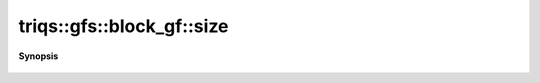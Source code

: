 ..
   Generated automatically by cpp2rst

.. highlight:: c
.. role:: red
.. role:: green
.. role:: param
.. role:: cppbrief


.. _block_gf_size:

triqs::gfs::block_gf::size
==========================


**Synopsis**

 .. rst-class:: cppsynopsis

    1. | int :red:`size` () const